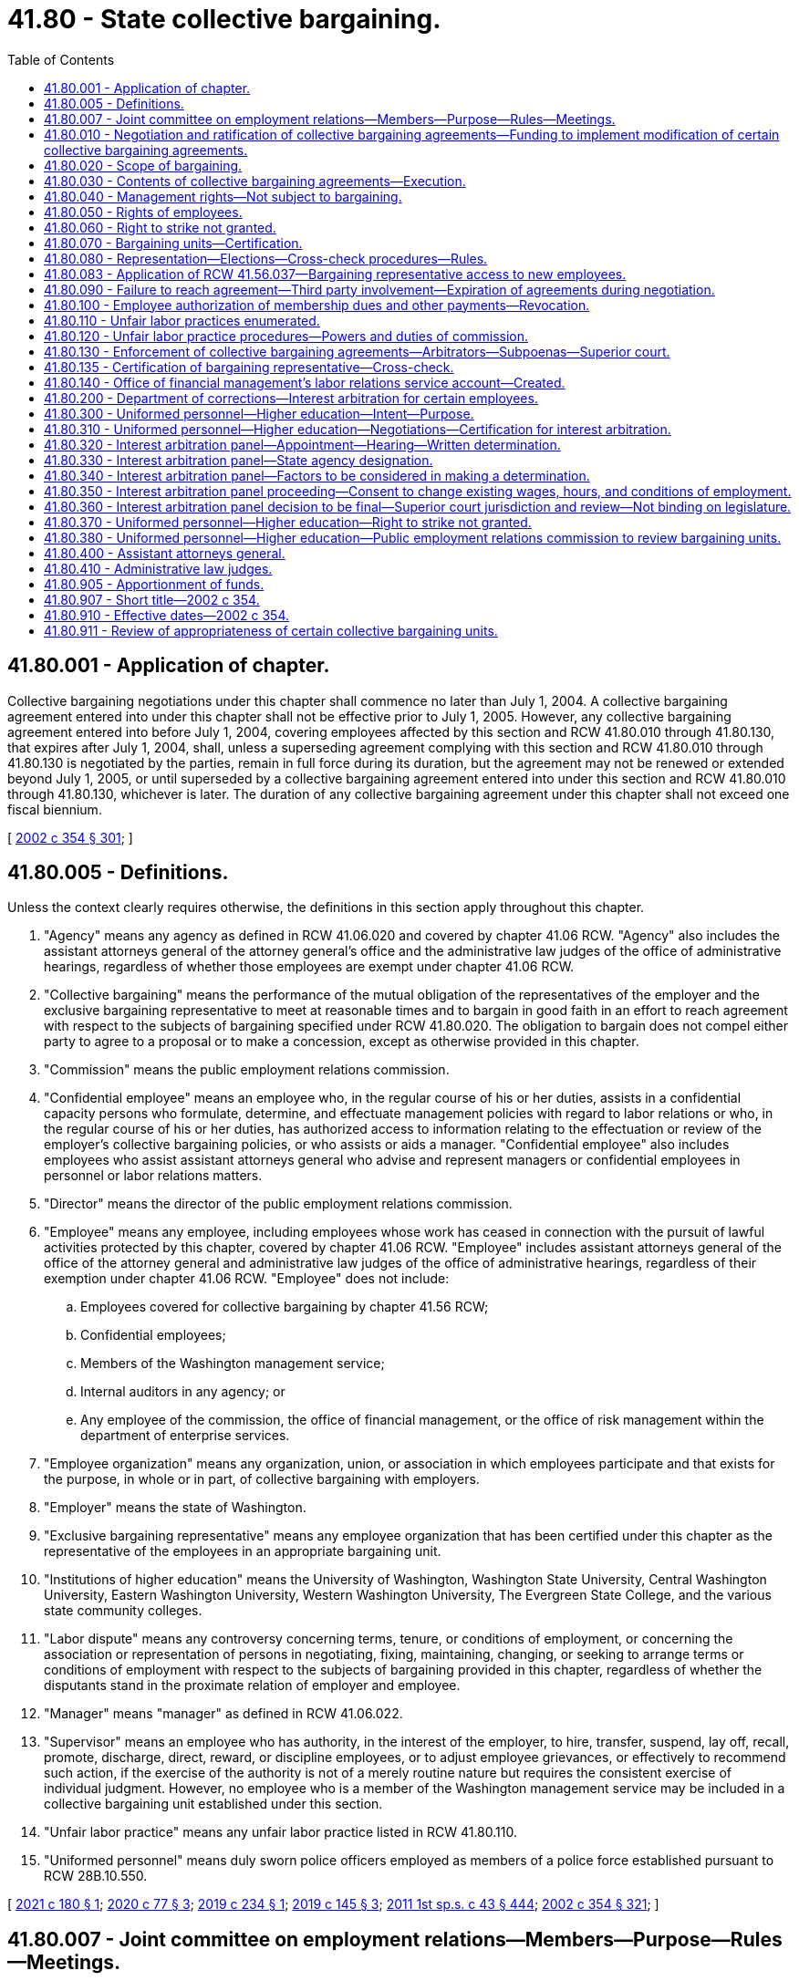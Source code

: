 = 41.80 - State collective bargaining.
:toc:

== 41.80.001 - Application of chapter.
Collective bargaining negotiations under this chapter shall commence no later than July 1, 2004. A collective bargaining agreement entered into under this chapter shall not be effective prior to July 1, 2005. However, any collective bargaining agreement entered into before July 1, 2004, covering employees affected by this section and RCW 41.80.010 through 41.80.130, that expires after July 1, 2004, shall, unless a superseding agreement complying with this section and RCW 41.80.010 through 41.80.130 is negotiated by the parties, remain in full force during its duration, but the agreement may not be renewed or extended beyond July 1, 2005, or until superseded by a collective bargaining agreement entered into under this section and RCW 41.80.010 through 41.80.130, whichever is later. The duration of any collective bargaining agreement under this chapter shall not exceed one fiscal biennium.

[ http://lawfilesext.leg.wa.gov/biennium/2001-02/Pdf/Bills/Session%20Laws/House/1268-S.SL.pdf?cite=2002%20c%20354%20§%20301[2002 c 354 § 301]; ]

== 41.80.005 - Definitions.
Unless the context clearly requires otherwise, the definitions in this section apply throughout this chapter.

. "Agency" means any agency as defined in RCW 41.06.020 and covered by chapter 41.06 RCW. "Agency" also includes the assistant attorneys general of the attorney general's office and the administrative law judges of the office of administrative hearings, regardless of whether those employees are exempt under chapter 41.06 RCW.

. "Collective bargaining" means the performance of the mutual obligation of the representatives of the employer and the exclusive bargaining representative to meet at reasonable times and to bargain in good faith in an effort to reach agreement with respect to the subjects of bargaining specified under RCW 41.80.020. The obligation to bargain does not compel either party to agree to a proposal or to make a concession, except as otherwise provided in this chapter.

. "Commission" means the public employment relations commission.

. "Confidential employee" means an employee who, in the regular course of his or her duties, assists in a confidential capacity persons who formulate, determine, and effectuate management policies with regard to labor relations or who, in the regular course of his or her duties, has authorized access to information relating to the effectuation or review of the employer's collective bargaining policies, or who assists or aids a manager. "Confidential employee" also includes employees who assist assistant attorneys general who advise and represent managers or confidential employees in personnel or labor relations matters.

. "Director" means the director of the public employment relations commission.

. "Employee" means any employee, including employees whose work has ceased in connection with the pursuit of lawful activities protected by this chapter, covered by chapter 41.06 RCW. "Employee" includes assistant attorneys general of the office of the attorney general and administrative law judges of the office of administrative hearings, regardless of their exemption under chapter 41.06 RCW. "Employee" does not include:

.. Employees covered for collective bargaining by chapter 41.56 RCW;

.. Confidential employees;

.. Members of the Washington management service;

.. Internal auditors in any agency; or

.. Any employee of the commission, the office of financial management, or the office of risk management within the department of enterprise services.

. "Employee organization" means any organization, union, or association in which employees participate and that exists for the purpose, in whole or in part, of collective bargaining with employers.

. "Employer" means the state of Washington.

. "Exclusive bargaining representative" means any employee organization that has been certified under this chapter as the representative of the employees in an appropriate bargaining unit.

. "Institutions of higher education" means the University of Washington, Washington State University, Central Washington University, Eastern Washington University, Western Washington University, The Evergreen State College, and the various state community colleges.

. "Labor dispute" means any controversy concerning terms, tenure, or conditions of employment, or concerning the association or representation of persons in negotiating, fixing, maintaining, changing, or seeking to arrange terms or conditions of employment with respect to the subjects of bargaining provided in this chapter, regardless of whether the disputants stand in the proximate relation of employer and employee.

. "Manager" means "manager" as defined in RCW 41.06.022.

. "Supervisor" means an employee who has authority, in the interest of the employer, to hire, transfer, suspend, lay off, recall, promote, discharge, direct, reward, or discipline employees, or to adjust employee grievances, or effectively to recommend such action, if the exercise of the authority is not of a merely routine nature but requires the consistent exercise of individual judgment. However, no employee who is a member of the Washington management service may be included in a collective bargaining unit established under this section.

. "Unfair labor practice" means any unfair labor practice listed in RCW 41.80.110.

. "Uniformed personnel" means duly sworn police officers employed as members of a police force established pursuant to RCW 28B.10.550.

[ http://lawfilesext.leg.wa.gov/biennium/2021-22/Pdf/Bills/Session%20Laws/Senate/5133.SL.pdf?cite=2021%20c%20180%20§%201[2021 c 180 § 1]; http://lawfilesext.leg.wa.gov/biennium/2019-20/Pdf/Bills/Session%20Laws/House/2017-S.SL.pdf?cite=2020%20c%2077%20§%203[2020 c 77 § 3]; http://lawfilesext.leg.wa.gov/biennium/2019-20/Pdf/Bills/Session%20Laws/Senate/5022.SL.pdf?cite=2019%20c%20234%20§%201[2019 c 234 § 1]; http://lawfilesext.leg.wa.gov/biennium/2019-20/Pdf/Bills/Session%20Laws/Senate/5297-S.SL.pdf?cite=2019%20c%20145%20§%203[2019 c 145 § 3]; http://lawfilesext.leg.wa.gov/biennium/2011-12/Pdf/Bills/Session%20Laws/Senate/5931-S.SL.pdf?cite=2011%201st%20sp.s.%20c%2043%20§%20444[2011 1st sp.s. c 43 § 444]; http://lawfilesext.leg.wa.gov/biennium/2001-02/Pdf/Bills/Session%20Laws/House/1268-S.SL.pdf?cite=2002%20c%20354%20§%20321[2002 c 354 § 321]; ]

== 41.80.007 - Joint committee on employment relations—Members—Purpose—Rules—Meetings.
. A joint committee on employment relations is established, composed of the following members:

.. Two members with leadership positions in the house of representatives, representing each of the two largest caucuses;

.. The chair and ranking minority member of the house appropriations committee, or its successor, representing each of the two largest caucuses;

.. Two members with leadership positions in the senate, representing each of the two largest caucuses;

.. The chair and ranking minority member of the senate ways and means committee, or its successor, representing each of the two largest caucuses; and

.. One nonvoting member, appointed by the governor, representing the office of financial management.

. The committee shall elect a chairperson and a vice chairperson.

. The governor or a designee shall convene meetings of the committee. The committee must meet at least six times, generally every two months, for the purpose of consulting with the governor or the governor's designee and institutions of higher education on matters related to collective bargaining with state employees conducted under the authority of this chapter and chapters 41.56, 47.64, and 74.39A RCW. The governor or the governor's designee or the institution of higher education may not share internal bargaining notes.

. In years when master collective bargaining agreements are negotiated, the committee must meet prior to the start of bargaining to identify goals and objectives for public employee collective bargaining that the governor may take into consideration during negotiations.

. One meeting must be convened following the governor's budget submittal to the legislature to consult with the committee regarding the appropriations necessary to implement the compensation and fringe benefit provisions in the master collective bargaining agreements and to advise the committee on the elements of the agreements and on any legislation necessary to implement the agreements.

. The committee shall, by a majority of the members, adopt rules to govern its conduct as may be necessary or appropriate, including reasonable procedures for calling and conducting meetings of the committee, ensuring reasonable advance notice of each meeting, and providing for the right of the public to attend each such meeting with enumerated exceptions designed to protect the public's interest, the privacy of individuals, and confidential information used or to be used in collective bargaining, including the specific details of bargaining proposals.

. The committee may, by a majority of the members, meet more or less frequently. A quorum of the joint committee is not required for the meeting to take place. Meetings may take place by conference telephone or similar communications equipment so that all persons participating in the meeting can hear each other at the same time. Participation by that method constitutes presence in person at a meeting.

[ http://lawfilesext.leg.wa.gov/biennium/2017-18/Pdf/Bills/Session%20Laws/Senate/5969.SL.pdf?cite=2017%203rd%20sp.s.%20c%2023%20§%202[2017 3rd sp.s. c 23 § 2]; ]

== 41.80.010 - Negotiation and ratification of collective bargaining agreements—Funding to implement modification of certain collective bargaining agreements.
. For the purpose of negotiating collective bargaining agreements under this chapter, the employer shall be represented by the governor or governor's designee, except as provided for institutions of higher education in subsection (4) of this section.

. [Empty]
.. [Empty]
... Except as otherwise provided, if an exclusive bargaining representative represents more than one bargaining unit, the exclusive bargaining representative shall negotiate with each employer representative as designated in subsection (1) of this section one master collective bargaining agreement on behalf of all the employees in bargaining units that the exclusive bargaining representative represents.

... For those exclusive bargaining representatives who represent fewer than a total of five hundred employees each, negotiation shall be by a coalition of all those exclusive bargaining representatives. The coalition shall bargain for a master collective bargaining agreement covering all of the employees represented by the coalition. The governor's designee and the exclusive bargaining representative or representatives are authorized to enter into supplemental bargaining of agency-specific issues for inclusion in or as an addendum to the master collective bargaining agreement, subject to the parties' agreement regarding the issues and procedures for supplemental bargaining. Exclusive bargaining representatives that represent employees covered under chapter 41.06 RCW and exclusive bargaining representatives that represent employees exempt under chapter 41.06 RCW shall constitute separate coalitions and must negotiate separate master collective bargaining agreements. This subsection does not prohibit cooperation and coordination of bargaining between two or more exclusive bargaining representatives.

.. This subsection does not apply to exclusive bargaining representatives who represent employees of institutions of higher education, except when the institution of higher education has elected to exercise its option under subsection (4) of this section to have its negotiations conducted by the governor or governor's designee under the procedures provided for general government agencies in subsections (1) through (3) of this section.

.. If five hundred or more employees of an independent state elected official listed in RCW 43.01.010 are organized in a bargaining unit or bargaining units under RCW 41.80.070, the official shall be consulted by the governor or the governor's designee before any agreement is reached under (a) of this subsection concerning supplemental bargaining of agency specific issues affecting the employees in such bargaining unit.

.. For assistant attorneys general, the governor or the governor's designee and an exclusive bargaining representative shall negotiate one master collective bargaining agreement.

. The governor shall submit a request for funds necessary to implement the compensation and fringe benefit provisions in the master collective bargaining agreement or for legislation necessary to implement the agreement. Requests for funds necessary to implement the provisions of bargaining agreements shall not be submitted to the legislature by the governor unless such requests:

.. Have been submitted to the director of the office of financial management by October 1 prior to the legislative session at which the requests are to be considered; and

.. Have been certified by the director of the office of financial management as being feasible financially for the state.

The legislature shall approve or reject the submission of the request for funds as a whole. The legislature shall not consider a request for funds to implement a collective bargaining agreement unless the request is transmitted to the legislature as part of the governor's budget document submitted under RCW 43.88.030 and 43.88.060. If the legislature rejects or fails to act on the submission, either party may reopen all or part of the agreement or the exclusive bargaining representative may seek to implement the procedures provided for in RCW 41.80.090.

. [Empty]
.. [Empty]
... For the purpose of negotiating agreements for institutions of higher education, the employer shall be the respective governing board of each of the universities, colleges, or community colleges or a designee chosen by the board to negotiate on its behalf.

... A governing board of a university or college may elect to have its negotiations conducted by the governor or governor's designee under the procedures provided for general government agencies in subsections (1) through (3) of this section, except that:

(A) The governor or the governor's designee and an exclusive bargaining representative shall negotiate one master collective bargaining agreement for all of the bargaining units of employees of a university or college that the representative represents; or

(B) If the parties mutually agree, the governor or the governor's designee and an exclusive bargaining representative shall negotiate one master collective bargaining agreement for all of the bargaining units of employees of more than one university or college that the representative represents.

... A governing board of a community college may elect to have its negotiations conducted by the governor or governor's designee under the procedures provided for general government agencies in subsections (1) through (3) of this section.

.. Prior to entering into negotiations under this chapter, the institutions of higher education or their designees shall consult with the director of the office of financial management regarding financial and budgetary issues that are likely to arise in the impending negotiations.

.. [Empty]
... In the case of bargaining agreements reached between institutions of higher education other than the University of Washington and exclusive bargaining representatives agreed to under the provisions of this chapter, if appropriations are necessary to implement the compensation and fringe benefit provisions of the bargaining agreements, the governor shall submit a request for such funds to the legislature according to the provisions of subsection (3) of this section, except as provided in (c)(iii) of this subsection.

... In the case of bargaining agreements reached between the University of Washington and exclusive bargaining representatives agreed to under the provisions of this chapter, if appropriations are necessary to implement the compensation and fringe benefit provisions of a bargaining agreement, the governor shall submit a request for such funds to the legislature according to the provisions of subsection (3) of this section, except as provided in this subsection (4)(c)(ii) and as provided in (c)(iii) of this subsection.

(A) If appropriations of less than ten thousand dollars are necessary to implement the provisions of a bargaining agreement, a request for such funds shall not be submitted to the legislature by the governor unless the request has been submitted to the director of the office of financial management by October 1 prior to the legislative session at which the request is to be considered.

(B) If appropriations of ten thousand dollars or more are necessary to implement the provisions of a bargaining agreement, a request for such funds shall not be submitted to the legislature by the governor unless the request:

(I) Has been submitted to the director of the office of financial management by October 1 prior to the legislative session at which the request is to be considered; and

(II) Has been certified by the director of the office of financial management as being feasible financially for the state.

(C) If the director of the office of financial management does not certify a request under (c)(ii)(B) of this subsection as being feasible financially for the state, the parties shall enter into collective bargaining solely for the purpose of reaching a mutually agreed upon modification of the agreement necessary to address the absence of those requested funds. The legislature may act upon the compensation and fringe benefit provisions of the modified collective bargaining agreement if those provisions are agreed upon and submitted to the office of financial management and legislative budget committees before final legislative action on the biennial or supplemental operating budget by the sitting legislature.

... In the case of a bargaining unit of employees of institutions of higher education in which the exclusive bargaining representative is certified during or after the conclusion of a legislative session, the legislature may act upon the compensation and fringe benefit provisions of the unit's initial collective bargaining agreement if those provisions are agreed upon and submitted to the office of financial management and legislative budget committees before final legislative action on the biennial or supplemental operating budget by the sitting legislature.

. If, after the compensation and fringe benefit provisions of an agreement are approved by the legislature, a significant revenue shortfall occurs resulting in reduced appropriations, as declared by proclamation of the governor or by resolution of the legislature, both parties shall immediately enter into collective bargaining for a mutually agreed upon modification of the agreement.

. After the expiration date of a collective bargaining agreement negotiated under this chapter, all of the terms and conditions specified in the collective bargaining agreement remain in effect until the effective date of a subsequently negotiated agreement, not to exceed one year from the expiration date stated in the agreement. Thereafter, the employer may unilaterally implement according to law.

. [Empty]
.. For the 2019-2021 fiscal biennium, the legislature may approve funding for a collective bargaining agreement negotiated by a higher education institution and the Washington federation of state employees and ratified by the exclusive bargaining representative before final legislative action on the omnibus appropriations act by the sitting legislature.

.. Subsection (3)(a) and (b) of this section do not apply to requests for funding made pursuant to this subsection.

. [Empty]
.. For the 2021-2023 fiscal biennium, the legislature may approve funding for a collective bargaining agreement negotiated by the governor or governor's designee and the Washington public employees association community college coalition and the general government agencies and ratified by the exclusive bargaining representative before final legislative action on the omnibus appropriations act by the sitting legislature.

.. For the 2021-2023 fiscal biennium, the legislature may approve funding for a collective bargaining agreement negotiated between Highline Community College and the Washington public employees association and ratified by the exclusive bargaining representative before final legislative action on the omnibus appropriations act by the sitting legislature.

.. Subsection (3)(a) and (b) of this section does not apply to requests for funding made pursuant to this subsection.

[ http://lawfilesext.leg.wa.gov/biennium/2021-22/Pdf/Bills/Session%20Laws/Senate/5092-S.SL.pdf?cite=2021%20c%20334%20§%20968[2021 c 334 § 968]; http://lawfilesext.leg.wa.gov/biennium/2019-20/Pdf/Bills/Session%20Laws/House/2017-S.SL.pdf?cite=2020%20c%2077%20§%204[2020 c 77 § 4]; http://lawfilesext.leg.wa.gov/biennium/2019-20/Pdf/Bills/Session%20Laws/House/1109-S.SL.pdf?cite=2019%20c%20415%20§%20961[2019 c 415 § 961]; http://lawfilesext.leg.wa.gov/biennium/2019-20/Pdf/Bills/Session%20Laws/Senate/5297-S.SL.pdf?cite=2019%20c%20145%20§%204[2019 c 145 § 4]; http://lawfilesext.leg.wa.gov/biennium/2017-18/Pdf/Bills/Session%20Laws/Senate/5969.SL.pdf?cite=2017%203rd%20sp.s.%20c%2023%20§%203[2017 3rd sp.s. c 23 § 3]; http://lawfilesext.leg.wa.gov/biennium/2015-16/Pdf/Bills/Session%20Laws/House/2376-S.SL.pdf?cite=2016%20sp.s.%20c%2036%20§%20923[2016 sp.s. c 36 § 923]; http://lawfilesext.leg.wa.gov/biennium/2013-14/Pdf/Bills/Session%20Laws/Senate/5034-S.SL.pdf?cite=2013%202nd%20sp.s.%20c%204%20§%20971[2013 2nd sp.s. c 4 § 971]; prior:  2011 1st sp.s. c 50 § 938; http://lawfilesext.leg.wa.gov/biennium/2011-12/Pdf/Bills/Session%20Laws/Senate/5614-S.SL.pdf?cite=2011%20c%20344%20§%201[2011 c 344 § 1]; http://lawfilesext.leg.wa.gov/biennium/2009-10/Pdf/Bills/Session%20Laws/House/1560-S2.SL.pdf?cite=2010%20c%20104%20§%201[2010 c 104 § 1]; http://lawfilesext.leg.wa.gov/biennium/2001-02/Pdf/Bills/Session%20Laws/House/1268-S.SL.pdf?cite=2002%20c%20354%20§%20302[2002 c 354 § 302]; ]

== 41.80.020 - Scope of bargaining.
. Except as otherwise provided in this chapter, the matters subject to bargaining include wages, hours, and other terms and conditions of employment, and the negotiation of any question arising under a collective bargaining agreement.

. The employer is not required to bargain over matters pertaining to:

.. Health care benefits or other employee insurance benefits, except as required in subsection (3) of this section;

.. Any retirement system or retirement benefit; or

.. Rules of the director of financial management, the director of enterprise services, or the Washington personnel resources board adopted under RCW 41.06.157.

. Matters subject to bargaining include the number of names to be certified for vacancies, promotional preferences, and the dollar amount expended on behalf of each employee for health care benefits. However, except as provided otherwise in this subsection for institutions of higher education, negotiations regarding the number of names to be certified for vacancies, promotional preferences, and the dollar amount expended on behalf of each employee for health care benefits shall be conducted between the employer and one coalition of all the exclusive bargaining representatives subject to this chapter. The exclusive bargaining representatives for employees that are subject to chapter 47.64 RCW shall bargain the dollar amount expended on behalf of each employee for health care benefits with the employer as part of the coalition under this subsection. Any such provision agreed to by the employer and the coalition shall be included in all master collective bargaining agreements negotiated by the parties. For institutions of higher education, promotional preferences and the number of names to be certified for vacancies shall be bargained under the provisions of RCW 41.80.010(4). For agreements covering the 2013-2015 fiscal biennium, any agreement between the employer and the coalition regarding the dollar amount expended on behalf of each employee for health care benefits is a separate agreement and shall not be included in the master collective bargaining agreements negotiated by the parties.

. The employer and the exclusive bargaining representative shall not agree to any proposal that would prevent the implementation of approved affirmative action plans or that would be inconsistent with the comparable worth agreement that provided the basis for the salary changes implemented beginning with the 1983-1985 biennium to achieve comparable worth.

. The employer and the exclusive bargaining representative shall not bargain over matters pertaining to management rights established in RCW 41.80.040.

. Except as otherwise provided in this chapter, if a conflict exists between an executive order, administrative rule, or agency policy relating to wages, hours, and terms and conditions of employment and a collective bargaining agreement negotiated under this chapter, the collective bargaining agreement shall prevail. A provision of a collective bargaining agreement that conflicts with the terms of a statute is invalid and unenforceable.

. This section does not prohibit bargaining that affects contracts authorized by RCW 41.06.142.

. RCW 41.58.070 applies to uniformed personnel.

[ http://lawfilesext.leg.wa.gov/biennium/2021-22/Pdf/Bills/Session%20Laws/Senate/5055-S.SL.pdf?cite=2021%20c%2013%20§%206[2021 c 13 § 6]; http://lawfilesext.leg.wa.gov/biennium/2015-16/Pdf/Bills/Session%20Laws/Senate/5315-S2.SL.pdf?cite=2015%203rd%20sp.s.%20c%201%20§%20318[2015 3rd sp.s. c 1 § 318]; http://lawfilesext.leg.wa.gov/biennium/2013-14/Pdf/Bills/Session%20Laws/Senate/5034-S.SL.pdf?cite=2013%202nd%20sp.s.%20c%204%20§%20972[2013 2nd sp.s. c 4 § 972]; http://lawfilesext.leg.wa.gov/biennium/2011-12/Pdf/Bills/Session%20Laws/House/1087-S.SL.pdf?cite=2011%201st%20sp.s.%20c%2050%20§%20939[2011 1st sp.s. c 50 § 939]; http://lawfilesext.leg.wa.gov/biennium/2011-12/Pdf/Bills/Session%20Laws/Senate/5931-S.SL.pdf?cite=2011%201st%20sp.s.%20c%2043%20§%20445[2011 1st sp.s. c 43 § 445]; http://lawfilesext.leg.wa.gov/biennium/2009-10/Pdf/Bills/Session%20Laws/House/3209-S.SL.pdf?cite=2010%20c%20283%20§%2016[2010 c 283 § 16]; http://lawfilesext.leg.wa.gov/biennium/2001-02/Pdf/Bills/Session%20Laws/House/1268-S.SL.pdf?cite=2002%20c%20354%20§%20303[2002 c 354 § 303]; ]

== 41.80.030 - Contents of collective bargaining agreements—Execution.
. The parties to a collective bargaining agreement shall reduce the agreement to writing and both shall execute it.

. Except as provided in RCW 41.58.070 and 41.80.020, a collective bargaining agreement shall contain provisions that:

.. Provide for a grievance procedure that culminates with final and binding arbitration of all disputes arising over the interpretation or application of the collective bargaining agreement and that is valid and enforceable under its terms when entered into in accordance with this chapter; and

.. Require processing of disciplinary actions or terminations of employment of employees covered by the collective bargaining agreement entirely under the procedures of the collective bargaining agreement. Any employee, when fully reinstated, shall be guaranteed all employee rights and benefits, including back pay, sick leave, vacation accrual, and retirement and federal old age, survivors, and disability insurance act credits, but without back pay for any period of suspension.

. [Empty]
.. If a collective bargaining agreement between an employer and an exclusive bargaining representative is concluded after the termination date of the previous collective bargaining agreement between the employer and an employee organization representing the same bargaining units, the effective date of the collective bargaining agreement may be the day after the termination of the previous collective bargaining agreement, and all benefits included in the new collective bargaining agreement, including wage or salary increases, may accrue beginning with that effective date.

.. If a collective bargaining agreement between an employer and an exclusive bargaining representative is concluded after the termination date of the previous collective bargaining agreement between the employer and the exclusive bargaining representative representing different bargaining units, the effective date of the collective bargaining agreement may be the day after the termination date of whichever previous collective bargaining agreement covering one or more of the units terminated first, and all benefits included in the new collective bargaining agreement, including wage or salary increases, may accrue beginning with that effective date.

[ http://lawfilesext.leg.wa.gov/biennium/2021-22/Pdf/Bills/Session%20Laws/Senate/5055-S.SL.pdf?cite=2021%20c%2013%20§%208[2021 c 13 § 8]; http://lawfilesext.leg.wa.gov/biennium/2001-02/Pdf/Bills/Session%20Laws/House/1268-S.SL.pdf?cite=2002%20c%20354%20§%20304[2002 c 354 § 304]; ]

== 41.80.040 - Management rights—Not subject to bargaining.
The employer shall not bargain over rights of management which, in addition to all powers, duties, and rights established by constitutional provision or statute, shall include but not be limited to the following:

. The functions and programs of the employer, the use of technology, and the structure of the organization;

. The employer's budget, which includes for purposes of any negotiations conducted during the 2019-2021 fiscal biennium any specification of the funds or accounts that must be appropriated by the legislature to fulfill the terms of an agreement, and the size of the agency workforce, including determining the financial basis for layoffs;

. The right to direct and supervise employees;

. The right to take whatever actions are deemed necessary to carry out the mission of the state and its agencies during emergencies; and

. Retirement plans and retirement benefits.

[ http://lawfilesext.leg.wa.gov/biennium/2019-20/Pdf/Bills/Session%20Laws/Senate/6168-S.SL.pdf?cite=2020%20c%20357%20§%20913[2020 c 357 § 913]; http://lawfilesext.leg.wa.gov/biennium/2001-02/Pdf/Bills/Session%20Laws/House/1268-S.SL.pdf?cite=2002%20c%20354%20§%20305[2002 c 354 § 305]; ]

== 41.80.050 - Rights of employees.
Except as may be specifically limited by this chapter, employees shall have the right to self-organization, to form, join, or assist employee organizations, and to bargain collectively through representatives of their own choosing for the purpose of collective bargaining free from interference, restraint, or coercion. Employees shall also have the right to refrain from any or all such activities.

[ http://lawfilesext.leg.wa.gov/biennium/2019-20/Pdf/Bills/Session%20Laws/House/1575-S.SL.pdf?cite=2019%20c%20230%20§%2015[2019 c 230 § 15]; http://lawfilesext.leg.wa.gov/biennium/2001-02/Pdf/Bills/Session%20Laws/House/1268-S.SL.pdf?cite=2002%20c%20354%20§%20306[2002 c 354 § 306]; ]

== 41.80.060 - Right to strike not granted.
Nothing contained in chapter 354, Laws of 2002 permits or grants to any employee the right to strike or refuse to perform his or her official duties.

[ http://lawfilesext.leg.wa.gov/biennium/2001-02/Pdf/Bills/Session%20Laws/House/1268-S.SL.pdf?cite=2002%20c%20354%20§%20307[2002 c 354 § 307]; ]

== 41.80.070 - Bargaining units—Certification.
. A bargaining unit of employees covered by this chapter existing on June 13, 2002, shall be considered an appropriate unit, unless the unit does not meet the requirements of (a) and (b) of this subsection. The commission, after hearing upon reasonable notice to all interested parties, shall decide, in each application for certification as an exclusive bargaining representative, the unit appropriate for certification. In determining the new units or modifications of existing units, the commission shall consider: The duties, skills, and working conditions of the employees; the history of collective bargaining; the extent of organization among the employees; the desires of the employees; and the avoidance of excessive fragmentation. However, a unit is not appropriate if it includes:

.. Both supervisors and nonsupervisory employees. A unit that includes only supervisors may be considered appropriate if a majority of the supervisory employees indicates by vote that they desire to be included in such a unit; or

.. More than one institution of higher education. For the purposes of this section, any branch or regional campus of an institution of higher education is part of that institution of higher education.

. The exclusive bargaining representatives certified to represent the bargaining units existing on June 13, 2002, shall continue as the exclusive bargaining representative without the necessity of an election.

. If a single employee organization is the exclusive bargaining representative for two or more units, upon petition by the employee organization, the units may be consolidated into a single larger unit if the commission considers the larger unit to be appropriate. If consolidation is appropriate, the commission shall certify the employee organization as the exclusive bargaining representative of the new unit.

[ http://lawfilesext.leg.wa.gov/biennium/2001-02/Pdf/Bills/Session%20Laws/House/1268-S.SL.pdf?cite=2002%20c%20354%20§%20308[2002 c 354 § 308]; ]

== 41.80.080 - Representation—Elections—Cross-check procedures—Rules.
. The commission shall determine all questions pertaining to representation and shall administer all elections and cross-check procedures, and be responsible for the processing and adjudication of all disputes that arise as a consequence of elections and cross-check procedures. The commission shall adopt rules that provide for at least the following:

.. Secret balloting;

.. Consulting with employee organizations;

.. Access to lists of employees, job classification, work locations, and home mailing addresses;

.. Absentee voting;

.. Procedures for the greatest possible participation in voting;

.. Campaigning on the employer's property during working hours; and

.. Election observers.

. [Empty]
.. If an employee organization has been certified as the exclusive bargaining representative of the employees of a bargaining unit, the employee organization may act for and negotiate master collective bargaining agreements that will include within the coverage of the agreement all employees in the bargaining unit as provided in RCW 41.80.010(2)(a). However, if a master collective bargaining agreement is in effect for the exclusive bargaining representative, it shall apply to the bargaining unit for which the certification has been issued. Nothing in this section requires the parties to engage in new negotiations during the term of that agreement.

.. This subsection (2) does not apply to exclusive bargaining representatives who represent employees of institutions of higher education.

. The certified exclusive bargaining representative shall be responsible for representing the interests of all the employees in the bargaining unit. This section shall not be construed to limit an exclusive representative's right to exercise its discretion to refuse to process grievances of employees that are unmeritorious.

. No question concerning representation may be raised if:

.. Fewer than twelve months have elapsed since the last certification or election; or

.. A valid collective bargaining agreement exists covering the unit, except for that period of no more than one hundred twenty calendar days nor less than ninety calendar days before the expiration of the contract.

[ http://lawfilesext.leg.wa.gov/biennium/2019-20/Pdf/Bills/Session%20Laws/House/1575-S.SL.pdf?cite=2019%20c%20230%20§%2017[2019 c 230 § 17]; http://lawfilesext.leg.wa.gov/biennium/2001-02/Pdf/Bills/Session%20Laws/House/1268-S.SL.pdf?cite=2002%20c%20354%20§%20309[2002 c 354 § 309]; ]

== 41.80.083 - Application of RCW  41.56.037—Bargaining representative access to new employees.
RCW 41.56.037 applies to this chapter.

[ http://lawfilesext.leg.wa.gov/biennium/2017-18/Pdf/Bills/Session%20Laws/Senate/6229.SL.pdf?cite=2018%20c%20250%20§%205[2018 c 250 § 5]; ]

== 41.80.090 - Failure to reach agreement—Third party involvement—Expiration of agreements during negotiation.
Should the parties fail to reach agreement in negotiating a collective bargaining agreement, either party may request of the commission the assistance of an impartial third party to mediate the negotiations.

If a collective bargaining agreement previously negotiated under this chapter should expire while negotiations are underway, the terms and conditions specified in the collective bargaining agreement shall remain in effect for a period not to exceed one year from the expiration date stated in the agreement. Thereafter, the employer may unilaterally implement according to law.

If resolution is not reached through mediation by one hundred days beyond the expiration date of a contract previously negotiated under this chapter, or one hundred days from the initiation of mediated negotiations if no such contract exists, an independent fact finder shall be appointed by the commission.

The fact finder shall meet with the parties or their representatives, or both, and make inquiries and investigations, hold hearings, and take such other steps as may be appropriate. If the dispute is not settled, the fact finder shall make findings of fact and recommend terms of settlement within thirty days.

Such recommendations, together with the findings of fact, shall be submitted in writing to the parties and the commission privately before they are made public. The commission, the fact finder, the employer, or the exclusive bargaining representative may make such findings and recommendations public if the dispute is not settled within ten working days after their receipt from the fact finder.

Nothing in this section shall be construed to prohibit an employer and an exclusive bargaining representative from agreeing to substitute, at their own expense, their own procedure for resolving impasses in collective bargaining for that provided in this section or from agreeing to utilize for the purposes of this section any other governmental or other agency or person in lieu of the commission.

Costs for mediator services shall be borne by the commission, and costs for fact-finding shall be borne equally by the negotiating parties.

[ http://lawfilesext.leg.wa.gov/biennium/2001-02/Pdf/Bills/Session%20Laws/House/1268-S.SL.pdf?cite=2002%20c%20354%20§%20310[2002 c 354 § 310]; ]

== 41.80.100 - Employee authorization of membership dues and other payments—Revocation.
. Upon authorization of an employee within the bargaining unit and after the certification or recognition of the bargaining unit's exclusive bargaining representative, the employer must deduct from the payments to the employee the monthly amount of dues as certified by the secretary of the exclusive bargaining representative and must transmit the same to the treasurer of the exclusive bargaining representative.

. [Empty]
.. If the employer and the exclusive bargaining representative of a bargaining unit enter into a collective bargaining agreement that includes requirements for deductions of other payments, the employer must make such deductions upon authorization of the employee.

.. An employee's written, electronic, or recorded voice authorization to have the employer deduct membership dues from the employee's salary must be made by the employee to the exclusive bargaining representative. If the employer receives a request for authorization of deductions, the employer shall as soon as practicable forward the request to the exclusive bargaining representative.

.. Upon receiving notice of the employee's authorization, the employer shall deduct from the employee's salary membership dues and remit the amounts to the exclusive bargaining representative.

.. The employee's authorization remains in effect until expressly revoked by the employee in accordance with the terms and conditions of the authorization.

.. An employee's request to revoke authorization for payroll deductions must be in writing and submitted by the employee to the exclusive bargaining representative in accordance with the terms and conditions of the authorization.

.. After the employer receives confirmation from the exclusive bargaining representative that the employee has revoked authorization for deductions, the employer shall end the deduction no later than the second payroll after receipt of the confirmation.

.. The employer shall rely on information provided by the exclusive bargaining representative regarding the authorization and revocation of deductions.

[ http://lawfilesext.leg.wa.gov/biennium/2019-20/Pdf/Bills/Session%20Laws/House/1575-S.SL.pdf?cite=2019%20c%20230%20§%2018[2019 c 230 § 18]; http://lawfilesext.leg.wa.gov/biennium/2017-18/Pdf/Bills/Session%20Laws/House/2751.SL.pdf?cite=2018%20c%20247%20§%205[2018 c 247 § 5]; http://lawfilesext.leg.wa.gov/biennium/2001-02/Pdf/Bills/Session%20Laws/House/1268-S.SL.pdf?cite=2002%20c%20354%20§%20311[2002 c 354 § 311]; ]

== 41.80.110 - Unfair labor practices enumerated.
. It is an unfair labor practice for an employer:

.. To interfere with, restrain, or coerce employees in the exercise of the rights guaranteed by this chapter;

.. To dominate or interfere with the formation or administration of any employee organization or contribute financial or other support to it: PROVIDED, That subject to rules adopted by the commission, an employer shall not be prohibited from permitting employees to confer with it or its representatives or agents during working hours without loss of time or pay;

.. To encourage or discourage membership in any employee organization by discrimination in regard to hire, tenure of employment, or any term or condition of employment;

.. To discharge or discriminate otherwise against an employee because that employee has filed charges or given testimony under this chapter;

.. To refuse to bargain collectively with the representatives of its employees.

. It is an unfair labor practice for an employee organization:

.. To restrain or coerce an employee in the exercise of the rights guaranteed by this chapter: PROVIDED, That this subsection shall not impair the right of an employee organization to prescribe its own rules with respect to the acquisition or retention of membership in the employee organization or to an employer in the selection of its representatives for the purpose of bargaining or the adjustment of grievances;

.. To cause or attempt to cause an employer to discriminate against an employee in violation of subsection (1)(c) of this section;

.. To discriminate against an employee because that employee has filed charges or given testimony under this chapter;

.. To refuse to bargain collectively with an employer.

. The expressing of any views, arguments, or opinion, or the dissemination thereof to the public, whether in written, printed, graphic, or visual form, shall not constitute or be evidence of an unfair labor practice under this chapter, if such expression contains no threat of reprisal or force or promise of benefit.

[ http://lawfilesext.leg.wa.gov/biennium/2001-02/Pdf/Bills/Session%20Laws/House/1268-S.SL.pdf?cite=2002%20c%20354%20§%20312[2002 c 354 § 312]; ]

== 41.80.120 - Unfair labor practice procedures—Powers and duties of commission.
. The commission is empowered and directed to prevent any unfair labor practice and to issue appropriate remedial orders: PROVIDED, That a complaint shall not be processed for any unfair labor practice occurring more than six months before the filing of the complaint with the commission or in superior court. This power shall not be affected or impaired by any means of adjustment, mediation, or conciliation in labor disputes that have been or may hereafter be established by law.

. If the commission determines that any person has engaged in or is engaging in an unfair labor practice, the commission shall issue and cause to be served upon the person an order requiring the person to cease and desist from such unfair labor practice, and to take such affirmative action as will effectuate the purposes and policy of this chapter, such as the payment of damages and the reinstatement of employees.

. The commission may petition the superior court for the county in which the main office of the employer is located or in which the person who has engaged or is engaging in such unfair labor practice resides or transacts business, for the enforcement of its order and for appropriate temporary relief.

[ http://lawfilesext.leg.wa.gov/biennium/2017-18/Pdf/Bills/Session%20Laws/Senate/6231.SL.pdf?cite=2018%20c%20252%20§%204[2018 c 252 § 4]; http://lawfilesext.leg.wa.gov/biennium/2001-02/Pdf/Bills/Session%20Laws/House/1268-S.SL.pdf?cite=2002%20c%20354%20§%20313[2002 c 354 § 313]; ]

== 41.80.130 - Enforcement of collective bargaining agreements—Arbitrators—Subpoenas—Superior court.
. For the purposes of implementing final and binding arbitration under grievance procedures required by RCW 41.80.030, the parties to a collective bargaining agreement may agree on one or more permanent umpires to serve as arbitrator, or may agree on any impartial person to serve as arbitrator, or may agree to select arbitrators from any source available to them, including federal and private agencies, in addition to the staff and list of arbitrators maintained by the commission. If the parties cannot agree to the selection of an arbitrator, the commission shall supply a list of names in accordance with the procedures established by the commission.

. An arbitrator may require any person to attend as a witness and to bring with him or her any book, record, document, or other evidence. The fees for such attendance shall be paid by the party requesting issuance of the subpoena and shall be the same as the fees of witnesses in the superior court. Arbitrators may administer oaths. Subpoenas shall issue and be signed by the arbitrator and shall be served in the same manner as subpoenas to testify before a court of record in this state. If any person so summoned to testify refuses or neglects to obey such subpoena, upon petition authorized by the arbitrator, the superior court may compel the attendance of the person before the arbitrator or punish the person for contempt in the same manner provided for the attendance of witnesses or the punishment of them in the courts of this state.

. The arbitrator shall appoint a time and place for the hearing and notify the parties thereof, and may adjourn the hearing from time to time as may be necessary, and, on application of either party and for good cause, may postpone the hearing to a time not extending beyond the date fixed by the collective bargaining agreement for making the award. The arbitration award shall be in writing and signed by the arbitrator. The arbitrator shall, promptly upon its rendition, serve a true copy of the award on each of the parties or their attorneys of record.

. If a party to a collective bargaining agreement negotiated under this chapter refuses to submit a grievance for arbitration, the other party to the collective bargaining agreement may invoke the jurisdiction of the superior court of Thurston county or of any county in which the labor dispute exists and such court shall have jurisdiction to issue an order compelling arbitration. Disputes concerning compliance with grievance procedures shall be reserved for determination by the arbitrator. Arbitration shall be ordered if the grievance states a claim that on its face is covered by the collective bargaining agreement. Doubts as to the coverage of the arbitration clause shall be resolved in favor of arbitration.

. If a party to a collective bargaining agreement negotiated under this chapter refuses to comply with the award of an arbitrator determining a grievance arising under the collective bargaining agreement, the other party to the collective bargaining agreement may invoke the jurisdiction of the superior court of Thurston county or of any county in which the labor dispute exists and such court shall have jurisdiction to issue an order enforcing the arbitration award.

[ http://lawfilesext.leg.wa.gov/biennium/2001-02/Pdf/Bills/Session%20Laws/House/1268-S.SL.pdf?cite=2002%20c%20354%20§%20314[2002 c 354 § 314]; ]

== 41.80.135 - Certification of bargaining representative—Cross-check.
If only one employee organization is seeking certification as exclusive bargaining representative of a bargaining unit for which there is no incumbent exclusive bargaining representative, the commission may determine the question concerning representation by conducting a cross-check comparing the employee organization's membership records or bargaining authorization cards against the employment records of the employer. A determination through a cross-check process may be made upon a showing of interest submitted in support of the exclusive bargaining representative by more than fifty percent of the employees. The commission may adopt rules to implement this section.

[ http://lawfilesext.leg.wa.gov/biennium/2019-20/Pdf/Bills/Session%20Laws/House/1575-S.SL.pdf?cite=2019%20c%20230%20§%2016[2019 c 230 § 16]; ]

== 41.80.140 - Office of financial management's labor relations service account—Created.
. The office of financial management's labor relations service account is created in the custody of the state treasurer to be used as a revolving fund for the payment of labor relations services required for the negotiation of the collective bargaining agreements entered into under this chapter. An amount not to exceed one-tenth of one percent of the approved allotments of salaries and wages for all bargaining unit positions in the classified service in each of the agencies subject to this chapter, except the institutions of higher education, shall be charged to the operations appropriations of each agency and credited to the office of financial management's labor relations service account as the allotments are approved pursuant to chapter 43.88 RCW. Subject to the above limitations, the amount shall be charged against the allotments pro rata, at a rate to be fixed by the director of financial management from time to time. Payment for services rendered under this chapter shall be made on a quarterly basis to the state treasurer and deposited into the office of financial management's labor relations service account.

. Moneys from the office of financial management's labor relations service account shall be disbursed by the state treasurer by warrants on vouchers authorized by the director of financial management or the director's designee. An appropriation is not required.

. During the 2015-2017 fiscal biennium, the legislature may transfer moneys from the office of financial management's labor relations service account to the state general fund such amounts as reflect the excess fund balance of the account.

[ http://lawfilesext.leg.wa.gov/biennium/2015-16/Pdf/Bills/Session%20Laws/House/2376-S.SL.pdf?cite=2016%20sp.s.%20c%2036%20§%20924[2016 sp.s. c 36 § 924]; http://lawfilesext.leg.wa.gov/biennium/2001-02/Pdf/Bills/Session%20Laws/House/1268-S.SL.pdf?cite=2002%20c%20354%20§%20322[2002 c 354 § 322]; ]

== 41.80.200 - Department of corrections—Interest arbitration for certain employees.
. In order to maintain dedicated and uninterrupted services to the supervision of criminal offenders that are in state correctional facilities and on community supervision, it is the legislature's intent to grant certain employees of the department of corrections interest arbitration rights as an alternative means of settling disputes.

. This section applies only to employees covered by chapter 41.06 RCW working for the department of corrections, except confidential employees as defined in RCW 41.80.005, members of the Washington management service, and internal auditors.

. Negotiations between the employer and the exclusive bargaining representative of a unit of employees shall be commenced at least five months before submission of the budget to the legislature. If no agreement has been reached sixty days after the commencement of such negotiations then, at any time thereafter, either party may declare that an impasse exists and may submit the dispute to the commission for mediation, with or without the concurrence of the other party. The commission shall appoint a mediator, who shall promptly meet with the representatives of the parties, either jointly or separately, and shall take such other steps as he or she may deem appropriate in order to persuade the parties to resolve their differences and effect an agreement. A mediator, however, does not have a power of compulsion. The mediator may consider only matters that are subject to bargaining under this chapter.

. If an agreement is not reached following a reasonable period of negotiations and mediation, and the director, upon recommendation of the assigned mediator, finds that the parties remain at impasse, then an arbitrator must be appointed to resolve the dispute. The issues for determination by the arbitrator must be limited to the issues certified by the executive director.

. Within ten working days after the first Monday in September of every odd-numbered year, the governor or the governor's designee and the bargaining representatives for any bargaining units covered by this section shall attempt to agree on an interest arbitrator to be used if the parties are not successful in negotiating a comprehensive collective bargaining agreement. The parties will select an arbitrator by mutual agreement or by alternatively striking names from a regional list of seven qualified arbitrators provided by the federal mediation and conciliation service.

.. The fees and expenses of the arbitrator, the court reporter, if any, and the cost of the hearing room, if any, will be shared equally between the parties. Each party is responsible for the costs of its attorneys, representatives and witnesses, and all other costs related to the development and presentation of their case.

.. Immediately upon selecting an interest arbitrator, the parties shall cooperate to reserve dates with the arbitrator for a potential hearing between August 1st and September 15th of the following even-numbered year. The parties shall also prepare a schedule of at least five negotiation dates, absent an agreement to the contrary.

.. The parties shall execute a written agreement before December 15th of the odd-numbered year setting forth the name of the arbitrator and the dates reserved for bargaining and arbitration.

.. [Empty]
... The arbitrator must hold a hearing and provide reasonable notice of the hearing to the parties to the dispute. The hearing must be informal and each party has the opportunity to present evidence and make arguments. The arbitrator may not present the case for a party to the proceedings.

... The rules of evidence prevailing in judicial proceedings may be considered, but are not binding, and any oral testimony or documentary evidence or other data deemed relevant by the arbitrator may be received in evidence. A recording of the proceedings must be taken.

... The arbitrator may administer oaths, require the attendance of witnesses, and require the production of such books, papers, contracts, agreements, and documents deemed by the arbitrator to be material to a just determination of the issues in dispute. If a person refuses to obey a subpoena issued by the arbitrator, or refuses to be sworn or to make an affirmation to testify, or a witness, party, or attorney for a party is guilty of contempt while in attendance at a hearing, the arbitrator may invoke the jurisdiction of the superior court in the county where the labor dispute exists, and the court may issue an appropriate order. Any failure to obey the order may be punished by the court as a contempt thereof.

. The arbitrator may consider only matters that are subject to bargaining under RCW 41.80.020(1), and may not consider those subjects listed under RCW 41.80.020 (2) and (3) and 41.80.040.

.. In making its determination, the arbitrator shall take into consideration the following factors:

... The financial ability of the department of corrections to pay for the compensation and benefit provisions of a collective bargaining agreement;

... The constitutional and statutory authority of the employer;

... Stipulations of the parties;

... Comparison of the wages, hours, and conditions of employment of personnel involved in the proceedings with the wages, hours, and conditions of employment of like personnel of like state government employers of similar size in the western United States;

.. The ability of the department of corrections to retain employees;

.. The overall compensation presently received by department of corrections employees, including direct wage compensation, vacations, holidays, and other paid excused time, pensions, insurance benefits, and all other direct or indirect monetary benefits received;

.. Changes in any of the factors listed in this subsection during the pendency of the proceedings; and

.. Such other factors which are normally or traditionally taken into consideration in the determination of matters that are subject to bargaining under RCW 41.80.020(1).

.. The decision of an arbitrator under this section is subject to RCW 41.80.010(3).

. During the pendency of the proceedings before the arbitrator, existing wages, hours, and other conditions of employment shall not be changed by action of either party without the consent of the other but a party may so consent without prejudice to his or her rights or position under chapter 41.56 RCW.

. [Empty]
.. If the representative of either or both the employees and the state refuses to submit to the procedures set forth in subsections (3), (4), and (5) of this section, the parties, or the commission on its own motion, may invoke the jurisdiction of the superior court for the county in which the labor dispute exists and the court may issue an appropriate order. A failure to obey the order may be punished by the court as a contempt thereof.

.. A decision of the arbitrator is final and binding on the parties, and may be enforced at the instance of either party, the arbitrator, or the commission in the superior court for the county where the dispute arose. However, the decision of the arbitrator is not binding on the legislature and, if the legislature does not approve the funds necessary to implement provisions pertaining to the compensation and fringe benefit provision of an interest arbitration award, the provisions are not binding on the state or department of corrections.

. Subject to the provisions of this section, the parties shall follow the commission's procedures for interest arbitration.

[ http://lawfilesext.leg.wa.gov/biennium/2019-20/Pdf/Bills/Session%20Laws/House/2763.SL.pdf?cite=2020%20c%2089%20§%201[2020 c 89 § 1]; http://lawfilesext.leg.wa.gov/biennium/2019-20/Pdf/Bills/Session%20Laws/Senate/5021-S2.SL.pdf?cite=2019%20c%20233%20§%201[2019 c 233 § 1]; ]

== 41.80.300 - Uniformed personnel—Higher education—Intent—Purpose.
The intent and purpose of RCW 41.80.310 through 41.80.370 is to recognize that there exists a public policy in the state of Washington against strikes by uniformed personnel as a means of settling their labor disputes; that the uninterrupted and dedicated service of these classes of employees is vital to the welfare and public safety of the state of Washington; and that to promote such dedicated and uninterrupted public service there should exist an effective and adequate alternative means of settling disputes.

[ http://lawfilesext.leg.wa.gov/biennium/2019-20/Pdf/Bills/Session%20Laws/Senate/5022.SL.pdf?cite=2019%20c%20234%20§%203[2019 c 234 § 3]; ]

== 41.80.310 - Uniformed personnel—Higher education—Negotiations—Certification for interest arbitration.
. Negotiations between the employer and the exclusive bargaining representative of a unit of uniformed personnel shall be commenced at least five months prior to the submission of the budget to the legislature. If no agreement has been reached sixty days after the commencement of such negotiations then, at any time thereafter, either party may declare that an impasse exists and may submit the dispute to the commission for mediation, with or without the concurrence of the other party. The commission shall appoint a mediator, who shall promptly meet with the representatives of the parties, either jointly or separately, and shall take such other steps as he or she may deem appropriate in order to persuade the parties to resolve their differences and effect an agreement. A mediator, however, does not have a power of compulsion. The mediator may consider only matters that are subject to bargaining under this chapter.

. If an agreement has not been reached following a reasonable period of negotiations and mediation, and the executive director, upon the recommendation of the assigned mediator, finds that the parties remain at impasse, then the executive director shall certify the issues for interest arbitration. The issues for determination by the arbitration panel shall be limited to the issues certified by the executive director.

[ http://lawfilesext.leg.wa.gov/biennium/2019-20/Pdf/Bills/Session%20Laws/Senate/5022.SL.pdf?cite=2019%20c%20234%20§%204[2019 c 234 § 4]; ]

== 41.80.320 - Interest arbitration panel—Appointment—Hearing—Written determination.
. Within ten working days after the first Monday in September of every odd-numbered year, the state's bargaining representative and the exclusive bargaining representative for the appropriate bargaining unit shall attempt to agree on an interest arbitration panel consisting of three members to be used if the parties are not successful in negotiating a comprehensive collective bargaining agreement. Each party shall name one person to serve as its arbitrator on the arbitration panel. The two members so appointed shall meet within seven days following the appointment of the later appointed member to attempt to choose a third member to act as the neutral chair of the arbitration panel. Upon the failure of the arbitrators to select a neutral chair within seven days, the two appointed members shall use one of the two following options in the appointment of the third member, who shall act as chair of the panel: (a) By mutual consent, the two appointed members may jointly request the commission to, and the commission shall, appoint a third member within two days of such a request. Costs of each party's appointee shall be borne by each party respectively; other costs of the arbitration proceedings shall be borne by the commission; or (b) either party may apply to the commission, the federal mediation and conciliation service, or the American arbitration association to provide a list of five qualified arbitrators from which the neutral chair shall be chosen. Each party shall pay the fees and expenses of its arbitrator, and the fees and expenses of the neutral chair shall be shared equally between the parties.

. Immediately upon selecting an interest arbitration panel, the parties shall cooperate to reserve dates with the arbitration panel for potential arbitration between August 1st and September 15th of the following even-numbered year. The parties shall also prepare a schedule of at least five negotiation dates for the following year, absent an agreement to the contrary. The parties shall execute a written agreement before November 1st of each odd-numbered year setting forth the names of the members of the arbitration panel and the dates reserved for bargaining and arbitration. This subsection imposes minimum obligations only and is not intended to define or limit a party's full, good faith bargaining obligation under other sections of this chapter.

. If the parties are not successful in negotiating a comprehensive collective bargaining agreement, a hearing shall be held. The hearing shall be informal and each party shall have the opportunity to present evidence and make argument. No member of the arbitration panel may present the case for a party to the proceedings. The rules of evidence prevailing in judicial proceedings may be considered, but are not binding, and any oral testimony or documentary evidence or other data deemed relevant by the chair of the arbitration panel may be received in evidence. A recording of the proceedings shall be taken. The arbitration panel has the power to administer oaths, require the attendance of witnesses, and require the production of such books, papers, contracts, agreements, and documents as may be deemed by the panel to be material to a just determination of the issues in dispute. If any person refuses to obey a subpoena issued by the arbitration panel, or refuses to be sworn or to make an affirmation to testify, or any witness, party, or attorney for a party is guilty of any contempt while in attendance at any hearing held under this section, the arbitration panel may invoke the jurisdiction of the superior court in the county where the labor dispute exists, and the court has jurisdiction to issue an appropriate order. Any failure to obey the order may be punished by the court as a contempt thereof. The hearing conducted by the arbitration panel shall be concluded within twenty-five days following the selection or designation of the neutral chair of the arbitration panel, unless the parties agree to a longer period.

. The neutral chair shall consult with the other members of the arbitration panel, and, within thirty days following the conclusion of the hearing, the neutral chair shall make written findings of fact and a written determination of the issues in dispute, based on the evidence presented. A copy thereof shall be served on the commission, on each of the other members of the arbitration panel, and on each of the parties to the dispute.

. Except as provided in this subsection, the written determination shall be final and binding upon both parties.

.. The written determination is subject to review by the superior court upon the application of either party solely upon the question of whether the decision of the panel was arbitrary or capricious.

.. The written determination is not binding on the legislature and, if the legislature does not approve the funds necessary to implement provisions pertaining to compensation and fringe benefits of an arbitrated collective bargaining agreement, is not binding on the state.

. The arbitration panel may consider only matters that are subject to bargaining under this chapter.

[ http://lawfilesext.leg.wa.gov/biennium/2019-20/Pdf/Bills/Session%20Laws/Senate/5022.SL.pdf?cite=2019%20c%20234%20§%205[2019 c 234 § 5]; ]

== 41.80.330 - Interest arbitration panel—State agency designation.
An interest arbitration panel created pursuant to RCW 41.80.320, in the performance of its duties under this chapter, exercises a state function and is, for the purposes of this chapter, a state agency. Chapter 34.05 RCW does not apply to proceedings before an interest arbitration panel under this chapter.

[ http://lawfilesext.leg.wa.gov/biennium/2019-20/Pdf/Bills/Session%20Laws/Senate/5022.SL.pdf?cite=2019%20c%20234%20§%206[2019 c 234 § 6]; ]

== 41.80.340 - Interest arbitration panel—Factors to be considered in making a determination.
In making its determination, the panel shall be mindful of the legislative purpose enumerated in RCW 41.80.300 and, as additional standards or guidelines to aid it in reaching a decision, shall take into consideration the following factors:

. The constitutional and statutory authority of the employer;

. Stipulations of the parties;

. Comparison of the hours and conditions of employment of personnel involved in the proceedings with the hours and conditions of employment of like personnel of like employers of similar size on the west coast of the United States;

. Changes in any of the circumstances under subsections (1) through (3) of this section during the pendency of the proceedings; and

. Such other factors, not confined to the factors under subsections (1) through (4) of this section, that are normally or traditionally taken into consideration in the determination of matters that are subject to bargaining under this chapter.

[ http://lawfilesext.leg.wa.gov/biennium/2019-20/Pdf/Bills/Session%20Laws/Senate/5022.SL.pdf?cite=2019%20c%20234%20§%207[2019 c 234 § 7]; ]

== 41.80.350 - Interest arbitration panel proceeding—Consent to change existing wages, hours, and conditions of employment.
During the pendency of the proceedings before the arbitration panel, existing wages, hours, and other conditions of employment shall not be changed by action of either party without the consent of the other but a party may so consent without prejudice to his rights or position under RCW 41.80.310 through 41.80.370.

[ http://lawfilesext.leg.wa.gov/biennium/2019-20/Pdf/Bills/Session%20Laws/Senate/5022.SL.pdf?cite=2019%20c%20234%20§%208[2019 c 234 § 8]; ]

== 41.80.360 - Interest arbitration panel decision to be final—Superior court jurisdiction and review—Not binding on legislature.
. If the representative of either or both the uniformed personnel and the employer refuse to submit to the procedures set forth in RCW 41.80.310 and 41.80.320, the parties, or the commission on its own motion, may invoke the jurisdiction of the superior court for the county in which the labor dispute exists and such court shall have jurisdiction to issue an appropriate order. A failure to obey such order may be punished by the court as a contempt thereof.

. Except as provided in this subsection, a decision of the arbitration panel shall be final and binding on the parties, and may be enforced at the instance of either party, the arbitration panel or the commission in the superior court for the county where the dispute arose.

.. The written determination is subject to review by the superior court upon the application of either party solely upon the question of whether the decision of the panel was arbitrary or capricious.

.. The written determination is not binding on the legislature and, if the legislature does not approve the funds necessary to implement provisions pertaining to compensation and fringe benefits of an arbitrated collective bargaining agreement, is not binding on the state.

[ http://lawfilesext.leg.wa.gov/biennium/2019-20/Pdf/Bills/Session%20Laws/Senate/5022.SL.pdf?cite=2019%20c%20234%20§%209[2019 c 234 § 9]; ]

== 41.80.370 - Uniformed personnel—Higher education—Right to strike not granted.
The right of uniformed personnel to engage in any strike, work slowdown, or stoppage is not granted. An employee organization recognized as the exclusive bargaining representative of uniformed personnel subject to this chapter that willfully disobeys a lawful order of enforcement by a superior court pursuant to this section and RCW 41.80.360, or willfully offers resistance to such order, whether by strike or otherwise, is in contempt of court as provided in chapter 7.21 RCW. An employer that willfully disobeys a lawful order of enforcement by a superior court pursuant to RCW 41.80.360 or willfully offers resistance to such order is in contempt of court as provided in chapter 7.21 RCW.

[ http://lawfilesext.leg.wa.gov/biennium/2019-20/Pdf/Bills/Session%20Laws/Senate/5022.SL.pdf?cite=2019%20c%20234%20§%2010[2019 c 234 § 10]; ]

== 41.80.380 - Uniformed personnel—Higher education—Public employment relations commission to review bargaining units.
. By January 1, 2020, the public employment relations commission shall review the appropriateness of the bargaining units that consist of or include uniformed personnel and exist on July 28, 2019. If the commission determines that an existing bargaining unit is not appropriate pursuant to RCW 41.80.070, the commission may modify the unit.

. The exclusive bargaining representatives certified to represent the bargaining units that consist of or include uniformed personnel and exist on July 28, 2019, shall continue as the exclusive bargaining representative without the necessity of an election as of July 28, 2019. However, there may be proceedings concerning representation under this chapter thereafter.

[ http://lawfilesext.leg.wa.gov/biennium/2019-20/Pdf/Bills/Session%20Laws/Senate/5022.SL.pdf?cite=2019%20c%20234%20§%2011[2019 c 234 § 11]; ]

== 41.80.400 - Assistant attorneys general.
. In addition to the agencies defined in RCW 41.80.005 and subject to the provisions of this section, this chapter applies to assistant attorneys general.

. [Empty]
.. Assistant attorneys general who are not otherwise excluded from bargaining under (b) of this subsection are granted the right to collectively bargain.

.. Division chiefs, deputy attorneys general, the solicitor general, assistant attorneys general in the labor and personnel division, special assistant attorneys general, confidential employees as defined in RCW 41.80.005, and any assistant or deputy attorney general who reports directly to the attorney general are excluded from this section and do not have the right to collectively bargain.

. The only unit appropriate for the purpose of collective bargaining under this chapter is a statewide unit of all assistant attorneys general not otherwise excluded from bargaining.

. The governor or the governor's designee and an exclusive bargaining representative shall negotiate one master collective bargaining agreement for assistant attorneys general.

[ http://lawfilesext.leg.wa.gov/biennium/2019-20/Pdf/Bills/Session%20Laws/Senate/5297-S.SL.pdf?cite=2019%20c%20145%20§%202[2019 c 145 § 2]; ]

== 41.80.410 - Administrative law judges.
. In addition to the agencies defined in RCW 41.80.005 and subject to the provisions of this section, this chapter applies to administrative law judges of the office of administrative hearings appointed under RCW 34.12.030(1).

. Administrative law judges of the office of administrative hearings who are not otherwise excluded from bargaining under subsection (3) of this section are granted the right to collectively bargain.

. The following administrative law judges of the office of administrative hearings are excluded from this section and do not have the right to collectively bargain:

.. Administrative law judges in manager positions as defined in RCW 41.06.022, including deputy chief administrative law judges, division chief administrative law judges, and assistant chief administrative law judges;

.. Administrative law judges serving on a contractual basis under RCW 34.12.030(2);

.. Confidential employees as defined in RCW 41.80.005; and

.. Any administrative law judge who reports directly to the chief administrative law judge.

. The only unit appropriate for the purpose of collective bargaining under this chapter is a statewide unit of all administrative law judges of the office of administrative hearings not otherwise excluded from bargaining.

[ http://lawfilesext.leg.wa.gov/biennium/2019-20/Pdf/Bills/Session%20Laws/House/2017-S.SL.pdf?cite=2020%20c%2077%20§%202[2020 c 77 § 2]; ]

== 41.80.905 - Apportionment of funds.
If apportionments of budgeted funds are required because of the transfers directed by *RCW 41.80.901 through 41.80.904, the director of financial management shall certify the apportionments to the agencies affected, the state auditor, and the state treasurer. Each of these shall make the appropriate transfer and adjustments in funds and appropriation accounts and equipment records in accordance with the certification.

[ http://lawfilesext.leg.wa.gov/biennium/2001-02/Pdf/Bills/Session%20Laws/House/1268-S.SL.pdf?cite=2002%20c%20354%20§%20320[2002 c 354 § 320]; ]

== 41.80.907 - Short title—2002 c 354.
This act may be known and cited as the personnel system reform act of 2002.

[ http://lawfilesext.leg.wa.gov/biennium/2001-02/Pdf/Bills/Session%20Laws/House/1268-S.SL.pdf?cite=2002%20c%20354%20§%20101[2002 c 354 § 101]; ]

== 41.80.910 - Effective dates—2002 c 354.
. Sections 203, 204, 213 through 223, 227, 229 through 231, 241, 243, 246, 248, 301 through 307, 309 through 316, 318, 319, and 402 of this act take effect July 1, 2004.

. Section 224 of this act takes effect March 15, 2005.

. Sections 208, 234 through 238, and 403 of this act take effect July 1, 2005.

. Sections 225, 226, 233, and 404 of this act take effect July 1, 2006.

[ http://lawfilesext.leg.wa.gov/biennium/2001-02/Pdf/Bills/Session%20Laws/House/1268-S.SL.pdf?cite=2002%20c%20354%20§%20411[2002 c 354 § 411]; ]

== 41.80.911 - Review of appropriateness of certain collective bargaining units.
. By January 1, 2012, the public employment relations commission may review the appropriateness of the collective bargaining units transferred under RCW 43.19.900, 43.19.901, 43.19.902, 43.330.910, and * 43.41A.900. The employer or the exclusive bargaining representative may petition the public employment relations commission to review the bargaining units in accordance with this section.

. If the commission determines that an existing collective bargaining unit is appropriate pursuant to RCW 41.80.070, the exclusive bargaining representative certified to represent the bargaining unit prior to January 1, 2012, shall continue as the exclusive bargaining representative without the necessity of an election.

. If the commission determines that existing collective bargaining units are not appropriate, the commission may modify the units and order an election pursuant to RCW 41.80.080. Certified bargaining representatives will not be required to demonstrate a showing of interest to be included on the ballot.

. The commission may require an election pursuant to RCW 41.80.080 if similarly situated employees are represented by more than one employee organization. Certified bargaining representatives will not be required to demonstrate a showing of interest to be included on the ballot.

[ http://lawfilesext.leg.wa.gov/biennium/2011-12/Pdf/Bills/Session%20Laws/Senate/5931-S.SL.pdf?cite=2011%201st%20sp.s.%20c%2043%20§%201001[2011 1st sp.s. c 43 § 1001]; ]

